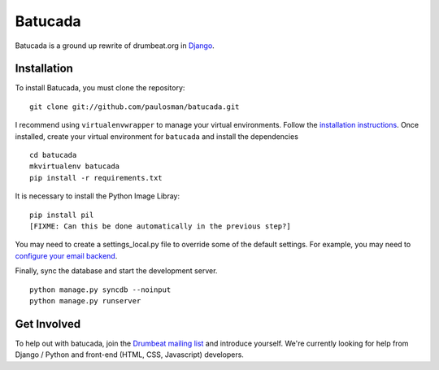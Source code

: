 ========
Batucada
========

Batucada is a ground up rewrite of drumbeat.org in `Django`_. 

.. _Django: http://www.djangoproject.com/

Installation
------------

To install Batucada, you must clone the repository: ::

   git clone git://github.com/paulosman/batucada.git

I recommend using ``virtualenvwrapper`` to manage your virtual environments. Follow the `installation instructions`_. Once installed, create your virtual environment for ``batucada`` and install the dependencies ::

   cd batucada
   mkvirtualenv batucada 
   pip install -r requirements.txt 

It is necessary to install the Python Image Libray: ::
	
   pip install pil
   [FIXME: Can this be done automatically in the previous step?]
   
You may need to create a settings_local.py file to override some of the default settings.
For example, you may need to `configure your email backend`_.
   
Finally, sync the database and start the development server. ::

   python manage.py syncdb --noinput 
   python manage.py runserver 

.. _installation instructions: http://www.doughellmann.com/docs/virtualenvwrapper/
.. _configure your email backend: http://docs.djangoproject.com/en/dev/topics/email/

Get Involved
------------

To help out with batucada, join the `Drumbeat mailing list`_ and introduce yourself. We're currently looking for help from Django / Python and front-end (HTML, CSS, Javascript) developers. 

.. _Drumbeat mailing list: https://lists.mozilla.org/listinfo/community-drumbeat
